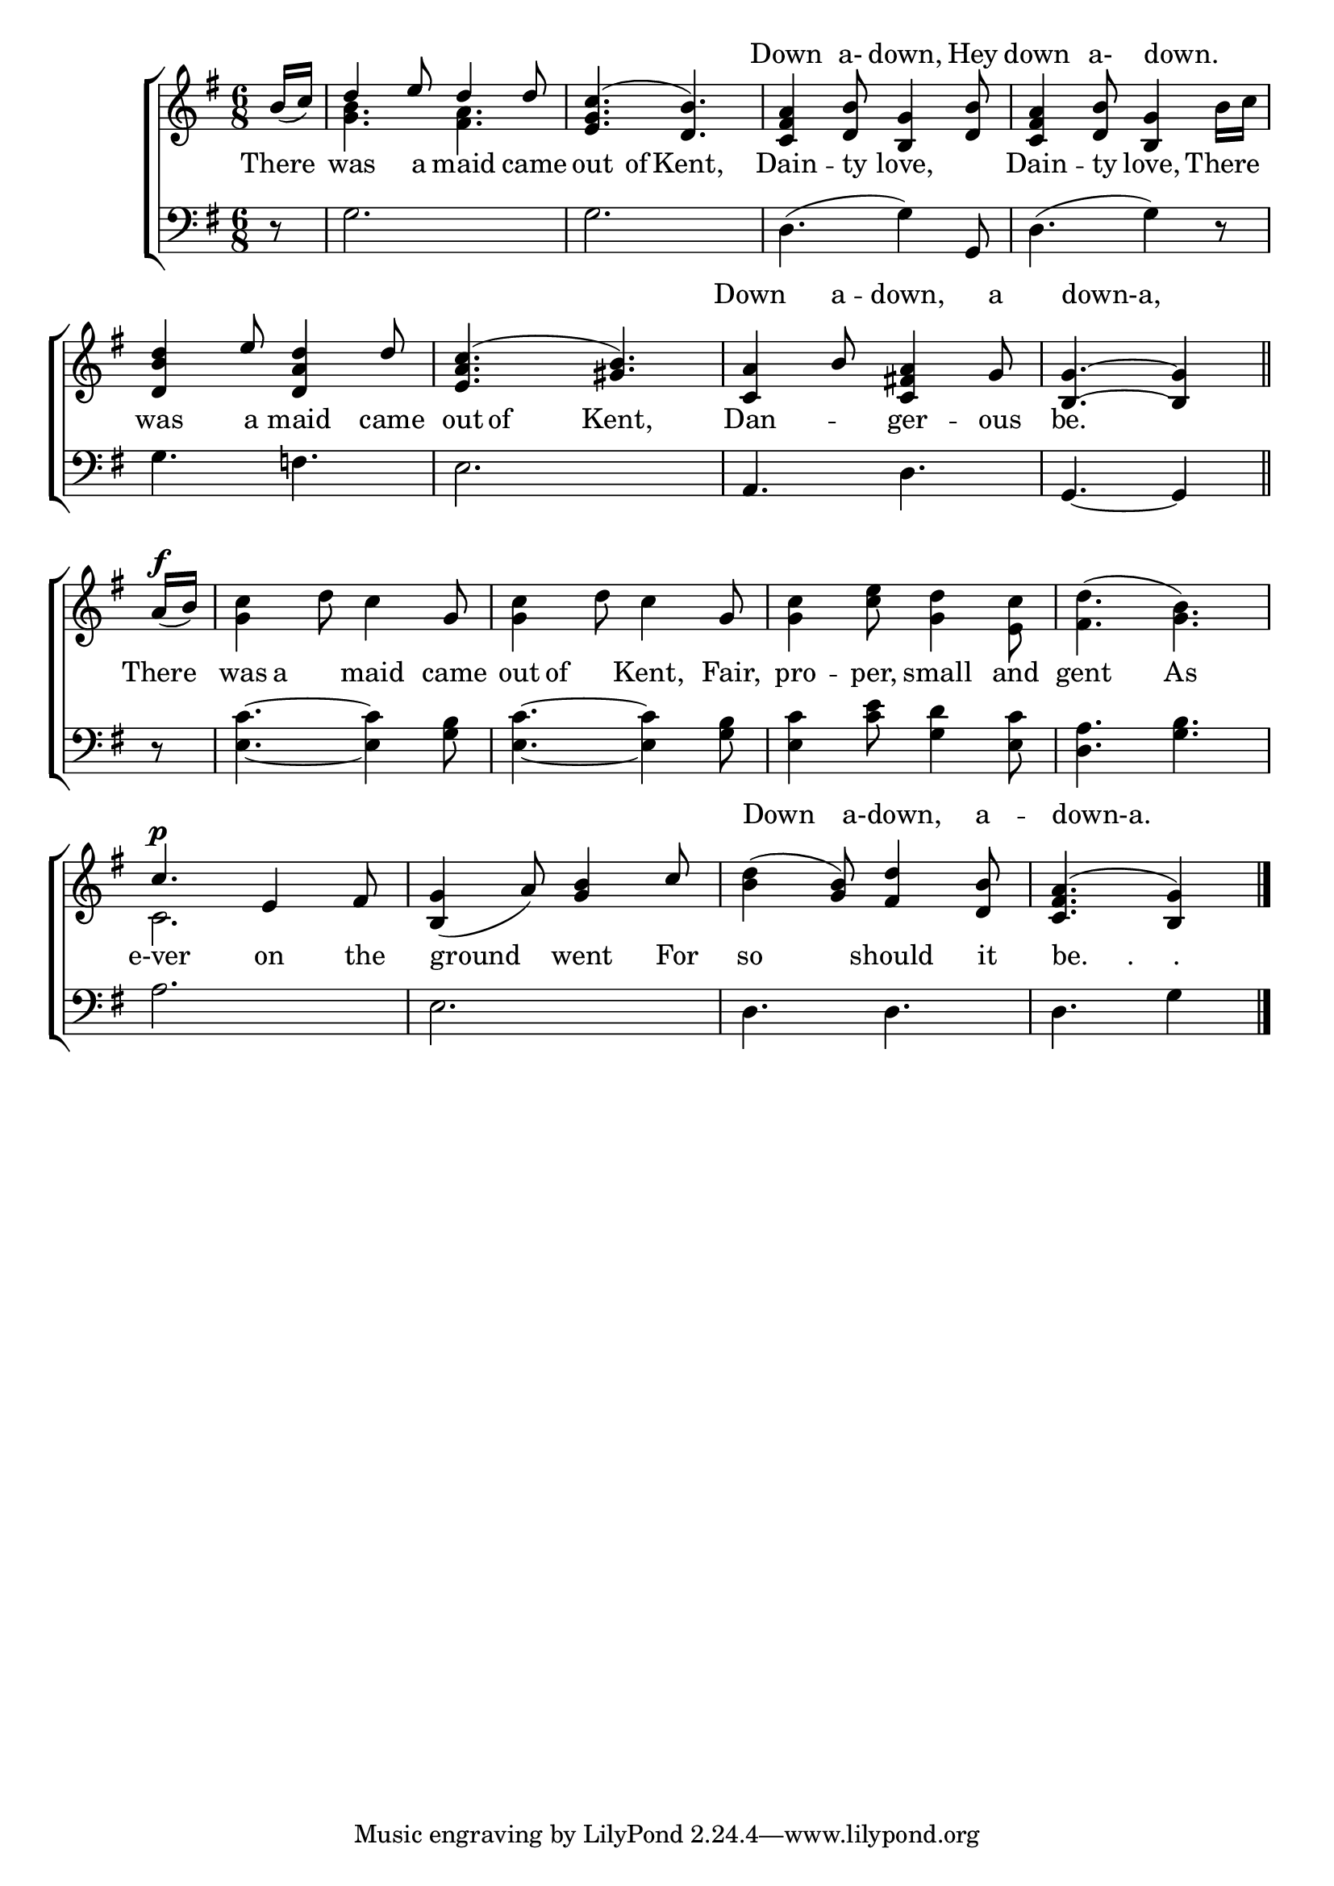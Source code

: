 \version "2.22.0"
\language "english"

global = {
  \time 6/8
  \key g \major
}

mBreak = { \break }
lalign = { \once \override  LyricText.self-alignment-X = #LEFT }
lyricsAbove = \lyricmode { " " " " " " " " " " " " Down4 a-8  down,4 Hey8 down4 a-8 down.4 8
                           " " " " " " " " Down a -- down, a down-a,
                           " " " " " " " "
                           " " " " " " " " " " Down a-down, a -- down-a.
                         }

\header {
                                %	title = \markup {\medium \caps "Title."}
                                %	poet = ""
                                %	composer = ""

%  meter = \markup {\italic "Moderate time, and smoothly."}
                                % arranger = ""
}
\score {

  \new ChoirStaff {
    <<
      \new Lyrics = "above" { s8 | s1*4 }
      \new Staff = "up"  {
        <<
          \global
          \new 	Voice = "one" 	\relative c'' {
            \voiceOne
            \partial 8 b16_( c) | d4 e8 d4 d8 | <e, g c>4.^( <d b'>4.) | <c fs a>4 <d b'>8 <b g'>4 <d b'>8 | <c fs a>4 <d b'>8 <b g'>4 s8 | \mBreak
            <d b' d>4 e'8 <d, a' d>4 d'8 | <e, a c>4.^( <gs b>4.) | <c, a'>4 b'8 <c, fs! a>4 g'8 | \partial 8*5 <b, g'>4.~ <b g'>4 \bar "||" | \mBreak
            \partial 8 a'16^\f_( b) | s4. s4 g8 | s4. s4 g8 | s2.*2 | \mBreak
            c4.^\p e,4 fs8 | <b, g'>4_( a'8) <g b>4 c8 | \stemDown <b d>4^( \stemUp <g b>8) <fs d'>4 <d b'>8 | \partial 8*5 <c fs a>4.^( <b g'>4) \fine |
          }	% end voice one
          \new Voice  \relative c'' {
            \voiceTwo
            s8 | <g b>4. <fs a>4. | s2.*2 | s4. s4  b16 c |
            s2.*3 | s8*5 |
            s8 | <g c>4 d'8 c4 s8 | <g c>4 d'8 c4 s8 | <g c>4 <c e>8 <g d'>4 <e c'>8 | <fs d'>4.^( <g b>) |
            c,2. | s2.*2 | s8*5 |
          } % end voice two
        >>
      } % end staff up
      %\context Lyrics = "above" \lyricsto "one" {\lyricmode { 8 | 2.*2 | Down }}
      \new Lyrics \lyricmode {	% verse one
        There8 | was4 a8 maid4 came8 | out4 of8 Kent,4. | Dain4 -- ty8 love,4. | Dain4 -- ty8 love,4 There8 |
        was4 a8 maid4 came8 | out8 of4 Kent,4. | Dan4. -- ger4 -- ous8 | be.8*5 |
        There8 | was8 a4 maid4 came8 | out8 of4 Kent,4 Fair,8 | pro4 -- per,8 small4 and8 | gent4. As4. |
        e-ver4. on4 the8 | \lalign ground4. went4 For8 | so4. should4 it8 |\override LyricText.self-alignment-X = #LEFT "be.     .     ."8*5 |
      }	% end lyrics verse one
      %\context Lyrics = "above" \lyricmode "one" { 8 | 2.*2 | Down }
      \new   Staff = "down" {
        <<
          \clef bass
          \global
          \new Voice {
                                %\voiceThree
            d8\rest | g2. | g | d4.^( g4) g,8 | d4.^( g4) d8\rest |
            g4. f! | e2. | a,4. d | g,4.~ g,4 |
            d8\rest | <e c'>4.~ <e c'>4 <g b>8 | <e c'>4.~ <e c'>4 <g b>8 | <e c'>4 <c' e'>8 <g d'>4 <e c'>8 | <d a>4. <g b> | 
            a2. | e | d4. d | d g4 | \fine
          } % end voice three

          \new 	Voice {
            %\voiceFour
          }	% end voice four

        >>
      } % end staff down
      \new Lyrics \with {alignAboveContext = "up" }
      \lyricsto "one" {  \lyricsAbove }
    >>
  } % end choir staff

  \layout{
    \context{
      \Score {
        \omit  BarNumber
                                %\override LyricText.self-alignment-X = #LEFT
      }%end score
    }%end context
  }%end layout

  \midi{}

}%end score
